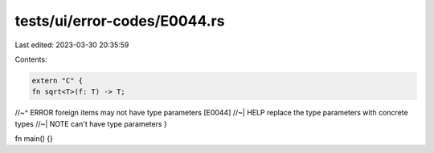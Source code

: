 tests/ui/error-codes/E0044.rs
=============================

Last edited: 2023-03-30 20:35:59

Contents:

.. code-block:: rs

    extern "C" {
    fn sqrt<T>(f: T) -> T;
//~^ ERROR foreign items may not have type parameters [E0044]
//~| HELP replace the type parameters with concrete types
//~| NOTE can't have type parameters
}

fn main() {}


